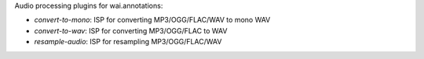 Audio processing plugins for wai.annotations:

* `convert-to-mono`: ISP for converting MP3/OGG/FLAC/WAV to mono WAV
* `convert-to-wav`: ISP for converting MP3/OGG/FLAC to WAV
* `resample-audio`: ISP for resampling MP3/OGG/FLAC/WAV
